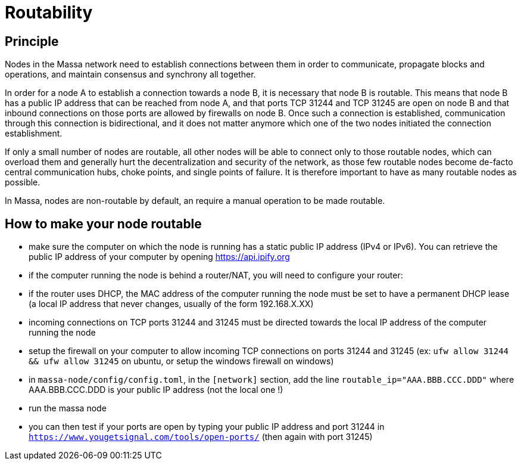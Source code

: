 # Routability

## Principle

Nodes in the Massa network need to establish connections between them in order to communicate, propagate blocks and operations, and maintain consensus and synchrony all together.

In order for a node A to establish a connection towards a node B, it is necessary that node B is routable. This means that node B has a public IP address that can be reached from node A, and that ports TCP 31244 and TCP 31245 are open on node B and that inbound connections on those ports are allowed by firewalls on node B. Once such a connection is established, communication through this connection is bidirectional, and it does not matter anymore which one of the two nodes initiated the connection establishment.

If only a small number of nodes are routable, all other nodes will be able to connect only to those routable nodes, which can overload them and generally hurt the decentralization and security of the network, as those few routable nodes become de-facto central communication hubs, choke points, and single points of failure. It is therefore important to have as many routable nodes as possible.

In Massa, nodes are non-routable by default, an require a manual operation to be made routable.

## How to make your node routable

* make sure the computer on which the node is running has a static public IP address (IPv4 or IPv6). You can retrieve the public IP address of your computer by opening https://api.ipify.org
* if the computer running the node is behind a router/NAT, you will need to configure your router:
  * if the router uses DHCP, the MAC address of the computer running the node must be set to have a permanent DHCP lease (a local IP address that never changes, usually of the form 192.168.X.XX)
  * incoming connections on TCP ports 31244 and 31245 must be directed towards the local IP address of the computer running the node
* setup the firewall on your computer to allow incoming TCP connections on ports 31244 and 31245 (ex: `ufw allow 31244 && ufw allow 31245` on ubuntu, or setup the windows firewall on windows)
* in `massa-node/config/config.toml`, in the `[network]` section, add the line `routable_ip="AAA.BBB.CCC.DDD"` where AAA.BBB.CCC.DDD is your public IP address (not the local one !)
* run the massa node
* you can then test if your ports are open by typing your public IP address and port 31244 in `https://www.yougetsignal.com/tools/open-ports/` (then again with port 31245)
